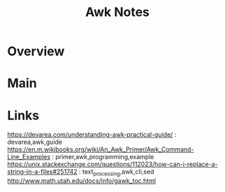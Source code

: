 #+TITLE: Awk Notes

* Overview
* Main
* Links
https://devarea.com/understanding-awk-practical-guide/ : devarea,awk,guide
https://en.m.wikibooks.org/wiki/An_Awk_Primer/Awk_Command-Line_Examples : primer,awk,programming,example
https://unix.stackexchange.com/questions/112023/how-can-i-replace-a-string-in-a-files#251742 : text_processing,awk,cli,sed
http://www.math.utah.edu/docs/info/gawk_toc.html

